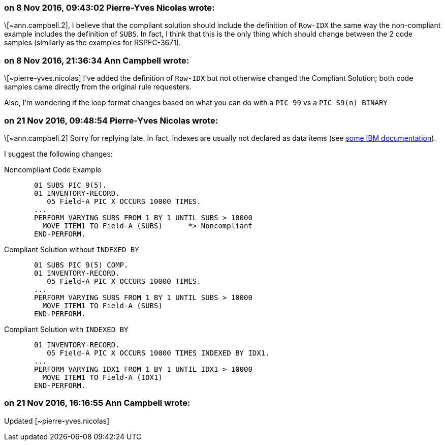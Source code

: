 === on 8 Nov 2016, 09:43:02 Pierre-Yves Nicolas wrote:
\[~ann.campbell.2], I believe that the compliant solution should include the definition of ``++Row-IDX++`` the same way the non-compliant example includes the definition of ``++SUBS++``. In fact, I think that this is the only thing which should change between the 2 code samples (similarly as the examples for RSPEC-3671).

=== on 8 Nov 2016, 21:36:34 Ann Campbell wrote:
\[~pierre-yves.nicolas] I've added the definition of ``++Row-IDX++`` but not otherwise changed the Compliant Solution; both code samples came directly from the original rule requesters. 


Also, I'm wondering if the loop format changes based on what you can do with a ``++PIC 99++`` vs a ``++PIC S9(n) BINARY++``

=== on 21 Nov 2016, 09:48:54 Pierre-Yves Nicolas wrote:
\[~ann.campbell.2] Sorry for replying late. In fact, indexes are usually not declared as data items (see http://www.ibm.com/support/knowledgecenter/SS6SG3_6.1.0/com.ibm.cobol61.ent.doc/PGandLR/tasks/tptbl12.html[some IBM documentation]).


I suggest the following changes:

Noncompliant Code Example

----
       01 SUBS PIC 9(5).
       01 INVENTORY-RECORD.
          05 Field-A PIC X OCCURS 10000 TIMES.
       ...
       PERFORM VARYING SUBS FROM 1 BY 1 UNTIL SUBS > 10000
         MOVE ITEM1 TO Field-A (SUBS)      *> Noncompliant
       END-PERFORM.
----
Compliant Solution without ``++INDEXED BY++``

----
       01 SUBS PIC 9(5) COMP.
       01 INVENTORY-RECORD.
          05 Field-A PIC X OCCURS 10000 TIMES.
       ...
       PERFORM VARYING SUBS FROM 1 BY 1 UNTIL SUBS > 10000
         MOVE ITEM1 TO Field-A (SUBS)
       END-PERFORM.
----
Compliant Solution with ``++INDEXED BY++``

----
       01 INVENTORY-RECORD.
          05 Field-A PIC X OCCURS 10000 TIMES INDEXED BY IDX1.
       ...
       PERFORM VARYING IDX1 FROM 1 BY 1 UNTIL IDX1 > 10000
         MOVE ITEM1 TO Field-A (IDX1)
       END-PERFORM.
----

=== on 21 Nov 2016, 16:16:55 Ann Campbell wrote:
Updated [~pierre-yves.nicolas]

